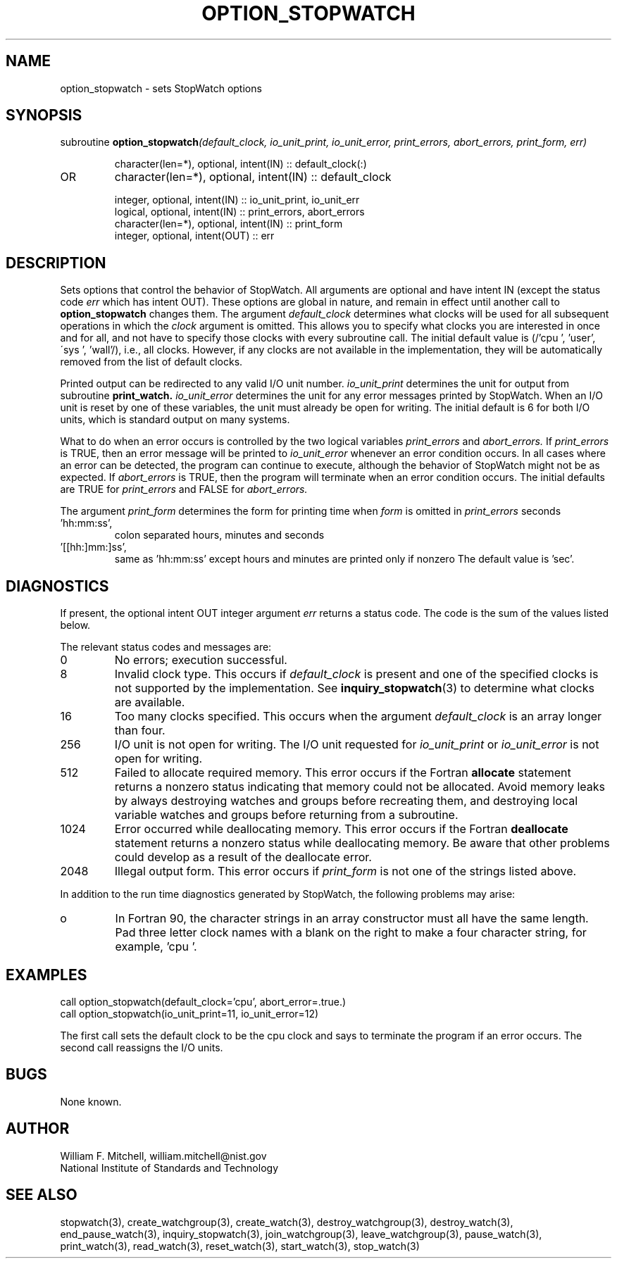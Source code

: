 .TH OPTION_STOPWATCH 3 "January 3, 1997" "StopWatch 1.0" "STOPWATCH PROCEDURES"
.PD 0.0v


.SH NAME
option_stopwatch - sets StopWatch options

.SH SYNOPSIS
subroutine
.BI "option_stopwatch" "(default_clock, io_unit_print, io_unit_error, print_errors, abort_errors, print_form, err)"


.IP
character(len=*), optional, intent(IN) ::
default_clock(:)
.IP OR
character(len=*), optional, intent(IN) ::  default_clock


.IP
integer, optional, intent(IN) ::  io_unit_print,
io_unit_err
.IP
logical, optional, intent(IN) ::  print_errors,
abort_errors
.IP
character(len=*), optional, intent(IN) ::  print_form
.IP
integer, optional, intent(OUT) ::  err


.SH DESCRIPTION
Sets options that control the behavior of StopWatch.
All arguments are optional and have intent IN (except
the status code
.I err
which has intent OUT). These options are global in
nature, and remain in effect until another call to
.B option_stopwatch
changes them.
The argument
.I default_clock
determines what clocks will be used for all subsequent
operations in which the
.I clock
argument is omitted.  This allows you to specify what
clocks you are interested in once and for all, and not
have to specify those clocks with every subroutine
call.  The initial default value is (/'cpu ', 'user',
\'sys ', 'wall'/), i.e., all clocks.  However, if any
clocks are not available in the implementation, they
will be automatically removed from the list of default
clocks.

Printed output can be redirected to any valid I/O unit
number.
.I io_unit_print
determines the unit for output from subroutine
.BI "print_watch." " io_unit_error"
determines the unit for any error messages printed by
StopWatch.  When an I/O unit is reset by one of these
variables, the unit must already be open for writing.
The initial default is 6 for both I/O units, which is
standard output on many systems.

What to do when an error occurs is controlled by the
two logical variables
.I print_errors
and
.I abort_errors.
If
.I print_errors
is TRUE, then an error message will be printed to
.I io_unit_error
whenever an error condition occurs.  In all cases where
an error can be detected, the program can continue to
execute, although the behavior of StopWatch might not
be as expected.  If
.I abort_errors
is TRUE, then the program will terminate when an error
condition occurs.  The initial defaults are TRUE for
.I print_errors
and FALSE for
.I abort_errors.


The argument
.I print_form
determines the form for printing time when
.I form
is omitted in
.I print_errors
.  The valid values are:    .IP 'sec',
seconds
.IP 'hh:mm:ss',
colon separated hours, minutes and seconds
.IP '[[hh:]mm:]ss',
same as 'hh:mm:ss' except hours and minutes are printed
only if nonzero
The default value is 'sec'.

.SH DIAGNOSTICS
If present, the optional intent OUT integer argument
.I err
returns a status code.  The code is the sum of the
values listed below.

The relevant status codes and messages are:


.IP 0
No errors; execution successful.


.IP 8
Invalid clock type.  This occurs if
.I default_clock
is present and one of the specified clocks is not
supported by the implementation.  See
.BR "inquiry_stopwatch" "(3)"
to determine what clocks are available.


.IP 16
Too many clocks specified.  This occurs when the
argument
.I default_clock
is an array longer than four.


.IP 256
I/O unit is not open for writing.  The I/O unit
requested for
.I io_unit_print
or
.I io_unit_error
is not open for writing.


.IP 512
Failed to allocate required memory.  This error occurs
if the Fortran
.B allocate
statement returns a nonzero status indicating that
memory could not be allocated.  Avoid memory leaks by
always destroying watches and groups before recreating
them, and destroying local variable watches and groups
before returning from a subroutine.


.IP 1024
Error occurred while deallocating memory.  This error
occurs if the Fortran
.B deallocate
statement returns a nonzero status while deallocating
memory.  Be aware that other problems could develop as
a result of the deallocate error.


.IP 2048
Illegal output form.  This error occurs if
.I print_form
is not one of the strings listed above.


.LP

In addition to the run time diagnostics generated by
StopWatch, the following problems may arise:


.IP o
In Fortran 90, the character strings in an array
constructor must all have the same length.  Pad three
letter clock names with a blank on the right to make a
four character string, for example, 'cpu '.


.SH EXAMPLES
call option_stopwatch(default_clock='cpu',
abort_error=.true.)
.br
call option_stopwatch(io_unit_print=11, io_unit_error=12)

The first call sets the default clock to be the cpu
clock and says to terminate the program if an error
occurs.  The second call reassigns the I/O units.

.SH BUGS
None known.

.SH AUTHOR
William F. Mitchell, william.mitchell@nist.gov
.br
National Institute of Standards and Technology


.SH SEE ALSO
stopwatch(3), create_watchgroup(3), create_watch(3),
destroy_watchgroup(3), destroy_watch(3),
end_pause_watch(3), inquiry_stopwatch(3),
join_watchgroup(3), leave_watchgroup(3), pause_watch(3),
print_watch(3), read_watch(3), reset_watch(3),
start_watch(3), stop_watch(3)
